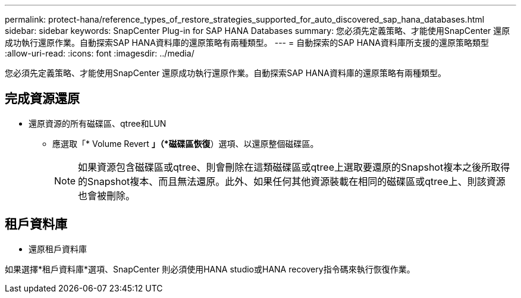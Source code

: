 ---
permalink: protect-hana/reference_types_of_restore_strategies_supported_for_auto_discovered_sap_hana_databases.html 
sidebar: sidebar 
keywords: SnapCenter Plug-in for SAP HANA Databases 
summary: 您必須先定義策略、才能使用SnapCenter 還原成功執行還原作業。自動探索SAP HANA資料庫的還原策略有兩種類型。 
---
= 自動探索的SAP HANA資料庫所支援的還原策略類型
:allow-uri-read: 
:icons: font
:imagesdir: ../media/


[role="lead"]
您必須先定義策略、才能使用SnapCenter 還原成功執行還原作業。自動探索SAP HANA資料庫的還原策略有兩種類型。



== 完成資源還原

* 還原資源的所有磁碟區、qtree和LUN
+
** 應選取「* Volume Revert *」（*磁碟區恢復*）選項、以還原整個磁碟區。
+

NOTE: 如果資源包含磁碟區或qtree、則會刪除在這類磁碟區或qtree上選取要還原的Snapshot複本之後所取得的Snapshot複本、而且無法還原。此外、如果任何其他資源裝載在相同的磁碟區或qtree上、則該資源也會被刪除。







== 租戶資料庫

* 還原租戶資料庫


如果選擇*租戶資料庫*選項、SnapCenter 則必須使用HANA studio或HANA recovery指令碼來執行恢復作業。

